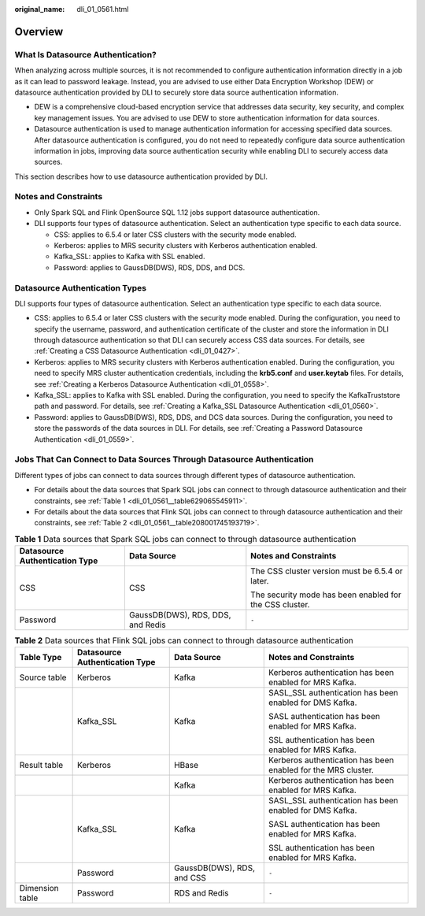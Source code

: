 :original_name: dli_01_0561.html

.. _dli_01_0561:

Overview
========

What Is Datasource Authentication?
----------------------------------

When analyzing across multiple sources, it is not recommended to configure authentication information directly in a job as it can lead to password leakage. Instead, you are advised to use either Data Encryption Workshop (DEW) or datasource authentication provided by DLI to securely store data source authentication information.

-  DEW is a comprehensive cloud-based encryption service that addresses data security, key security, and complex key management issues. You are advised to use DEW to store authentication information for data sources.
-  Datasource authentication is used to manage authentication information for accessing specified data sources. After datasource authentication is configured, you do not need to repeatedly configure data source authentication information in jobs, improving data source authentication security while enabling DLI to securely access data sources.

This section describes how to use datasource authentication provided by DLI.

Notes and Constraints
---------------------

-  Only Spark SQL and Flink OpenSource SQL 1.12 jobs support datasource authentication.
-  DLI supports four types of datasource authentication. Select an authentication type specific to each data source.

   -  CSS: applies to 6.5.4 or later CSS clusters with the security mode enabled.
   -  Kerberos: applies to MRS security clusters with Kerberos authentication enabled.
   -  Kafka_SSL: applies to Kafka with SSL enabled.
   -  Password: applies to GaussDB(DWS), RDS, DDS, and DCS.

Datasource Authentication Types
-------------------------------

DLI supports four types of datasource authentication. Select an authentication type specific to each data source.

-  CSS: applies to 6.5.4 or later CSS clusters with the security mode enabled. During the configuration, you need to specify the username, password, and authentication certificate of the cluster and store the information in DLI through datasource authentication so that DLI can securely access CSS data sources. For details, see :ref:`Creating a CSS Datasource Authentication <dli_01_0427>`.
-  Kerberos: applies to MRS security clusters with Kerberos authentication enabled. During the configuration, you need to specify MRS cluster authentication credentials, including the **krb5.conf** and **user.keytab** files. For details, see :ref:`Creating a Kerberos Datasource Authentication <dli_01_0558>`.
-  Kafka_SSL: applies to Kafka with SSL enabled. During the configuration, you need to specify the KafkaTruststore path and password. For details, see :ref:`Creating a Kafka_SSL Datasource Authentication <dli_01_0560>`.
-  Password: applies to GaussDB(DWS), RDS, DDS, and DCS data sources. During the configuration, you need to store the passwords of the data sources in DLI. For details, see :ref:`Creating a Password Datasource Authentication <dli_01_0559>`.

Jobs That Can Connect to Data Sources Through Datasource Authentication
-----------------------------------------------------------------------

Different types of jobs can connect to data sources through different types of datasource authentication.

-  For details about the data sources that Spark SQL jobs can connect to through datasource authentication and their constraints, see :ref:`Table 1 <dli_01_0561__table629065545911>`.
-  For details about the data sources that Flink SQL jobs can connect to through datasource authentication and their constraints, see :ref:`Table 2 <dli_01_0561__table208001745193719>`.

.. _dli_01_0561__table629065545911:

.. table:: **Table 1** Data sources that Spark SQL jobs can connect to through datasource authentication

   +--------------------------------+-----------------------------------+---------------------------------------------------------+
   | Datasource Authentication Type | Data Source                       | Notes and Constraints                                   |
   +================================+===================================+=========================================================+
   | CSS                            | CSS                               | The CSS cluster version must be 6.5.4 or later.         |
   |                                |                                   |                                                         |
   |                                |                                   | The security mode has been enabled for the CSS cluster. |
   +--------------------------------+-----------------------------------+---------------------------------------------------------+
   | Password                       | GaussDB(DWS), RDS, DDS, and Redis | ``-``                                                   |
   +--------------------------------+-----------------------------------+---------------------------------------------------------+

.. _dli_01_0561__table208001745193719:

.. table:: **Table 2** Data sources that Flink SQL jobs can connect to through datasource authentication

   +-----------------+--------------------------------+----------------------------+---------------------------------------------------------------+
   | Table Type      | Datasource Authentication Type | Data Source                | Notes and Constraints                                         |
   +=================+================================+============================+===============================================================+
   | Source table    | Kerberos                       | Kafka                      | Kerberos authentication has been enabled for MRS Kafka.       |
   +-----------------+--------------------------------+----------------------------+---------------------------------------------------------------+
   |                 | Kafka_SSL                      | Kafka                      | SASL_SSL authentication has been enabled for DMS Kafka.       |
   |                 |                                |                            |                                                               |
   |                 |                                |                            | SASL authentication has been enabled for MRS Kafka.           |
   |                 |                                |                            |                                                               |
   |                 |                                |                            | SSL authentication has been enabled for MRS Kafka.            |
   +-----------------+--------------------------------+----------------------------+---------------------------------------------------------------+
   | Result table    | Kerberos                       | HBase                      | Kerberos authentication has been enabled for the MRS cluster. |
   +-----------------+--------------------------------+----------------------------+---------------------------------------------------------------+
   |                 |                                | Kafka                      | Kerberos authentication has been enabled for MRS Kafka.       |
   +-----------------+--------------------------------+----------------------------+---------------------------------------------------------------+
   |                 | Kafka_SSL                      | Kafka                      | SASL_SSL authentication has been enabled for DMS Kafka.       |
   |                 |                                |                            |                                                               |
   |                 |                                |                            | SASL authentication has been enabled for MRS Kafka.           |
   |                 |                                |                            |                                                               |
   |                 |                                |                            | SSL authentication has been enabled for MRS Kafka.            |
   +-----------------+--------------------------------+----------------------------+---------------------------------------------------------------+
   |                 | Password                       | GaussDB(DWS), RDS, and CSS | ``-``                                                         |
   +-----------------+--------------------------------+----------------------------+---------------------------------------------------------------+
   | Dimension table | Password                       | RDS and Redis              | ``-``                                                         |
   +-----------------+--------------------------------+----------------------------+---------------------------------------------------------------+
